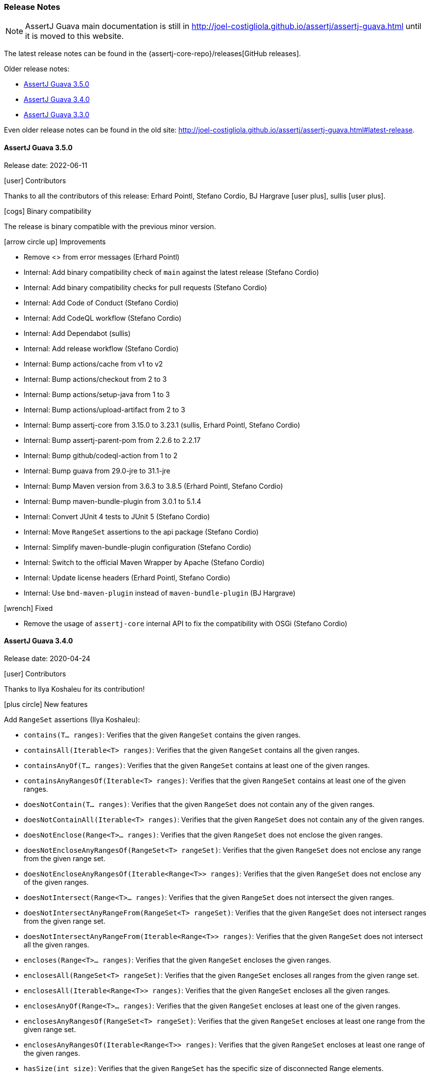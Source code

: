 [[assertj-guava-release-notes]]
=== Release Notes

NOTE: AssertJ Guava main documentation is still in http://joel-costigliola.github.io/assertj/assertj-guava.html until it is moved to this website.

The latest release notes can be found in the {assertj-core-repo}/releases[GitHub releases].

Older release notes:

- link:#assertj-guava-3-5-0-release-notes[AssertJ Guava 3.5.0]
- link:#assertj-guava-3-4-0-release-notes[AssertJ Guava 3.4.0]
- link:#assertj-guava-3-3-0-release-notes[AssertJ Guava 3.3.0]

Even older release notes can be found in the old site: http://joel-costigliola.github.io/assertj/assertj-guava.html#latest-release.

[[assertj-guava-3-5-0-release-notes]]
==== AssertJ Guava 3.5.0

Release date: 2022-06-11

[[assertj-guava-3.5.0-contributors]]
[.release-note-category]#icon:user[] Contributors#

Thanks to all the contributors of this release:
Erhard Pointl,
Stefano Cordio,
BJ Hargrave icon:user-plus[title=New contributor],
sullis icon:user-plus[title=New contributor].

[[assertj-guava-3.5.0-binary-compatibility]]
[.release-note-category]#icon:cogs[] Binary compatibility#

The release [green]#is binary compatible# with the previous minor version.

[[assertj-guava-3.5.0-improvements]]
[.release-note-category]#icon:arrow-circle-up[] Improvements#

* Remove <> from error messages (Erhard Pointl)
* Internal: Add binary compatibility check of `main` against the latest release (Stefano Cordio)
* Internal: Add binary compatibility checks for pull requests (Stefano Cordio)
* Internal: Add Code of Conduct (Stefano Cordio)
* Internal: Add CodeQL workflow (Stefano Cordio)
* Internal: Add Dependabot (sullis)
* Internal: Add release workflow (Stefano Cordio)
* Internal: Bump actions/cache from v1 to v2
* Internal: Bump actions/checkout from 2 to 3
* Internal: Bump actions/setup-java from 1 to 3
* Internal: Bump actions/upload-artifact from 2 to 3
* Internal: Bump assertj-core from 3.15.0 to 3.23.1 (sullis, Erhard Pointl, Stefano Cordio)
* Internal: Bump assertj-parent-pom from 2.2.6 to 2.2.17
* Internal: Bump github/codeql-action from 1 to 2
* Internal: Bump guava from 29.0-jre to 31.1-jre
* Internal: Bump Maven version from 3.6.3 to 3.8.5 (Erhard Pointl, Stefano Cordio)
* Internal: Bump maven-bundle-plugin from 3.0.1 to 5.1.4
* Internal: Convert JUnit 4 tests to JUnit 5 (Stefano Cordio)
* Internal: Move `RangeSet` assertions to the api package (Stefano Cordio)
* Internal: Simplify maven-bundle-plugin configuration (Stefano Cordio)
* Internal: Switch to the official Maven Wrapper by Apache (Stefano Cordio)
* Internal: Update license headers (Erhard Pointl, Stefano Cordio)
* Internal: Use `bnd-maven-plugin` instead of `maven-bundle-plugin` (BJ Hargrave)

[[assertj-guava-3.5.0-fixed]]
[.release-note-category]#icon:wrench[] Fixed#

* Remove the usage of `assertj-core` internal API to fix the compatibility with OSGi (Stefano Cordio)

[[assertj-guava-3-4-0-release-notes]]
==== AssertJ Guava 3.4.0

Release date: 2020-04-24

[[assertj-guava-3.4.0-contributors]]
[.release-note-category]#icon:user[] Contributors#

Thanks to Ilya Koshaleu for its contribution!

[[assertj-guava-3.4.0-new-features]]
[.release-note-category]#icon:plus-circle[] New features#

Add `RangeSet` assertions (Ilya Koshaleu):

- `contains(T... ranges)`: Verifies that the given `RangeSet` contains the given ranges.
- `containsAll(Iterable<T> ranges)`: Verifies that the given `RangeSet` contains all the given ranges.
- `containsAnyOf(T... ranges)`: Verifies that the given `RangeSet` contains at least one of the given ranges.
- `containsAnyRangesOf(Iterable<T> ranges)`: Verifies that the given `RangeSet` contains at least one of the given ranges.
- `doesNotContain(T... ranges)`: Verifies that the given `RangeSet` does not contain any of the given ranges.
- `doesNotContainAll(Iterable<T> ranges)`: Verifies that the given `RangeSet` does not contain any of the given ranges.
- `doesNotEnclose(Range<T>... ranges)`: Verifies that the given `RangeSet` does not enclose the given ranges.
- `doesNotEncloseAnyRangesOf(RangeSet<T> rangeSet)`: Verifies that the given `RangeSet` does not enclose any range from the given range set.
- `doesNotEncloseAnyRangesOf(Iterable<Range<T>> ranges)`: Verifies that the given `RangeSet` does not enclose any of the given ranges.
- `doesNotIntersect(Range<T>... ranges)`: Verifies that the given `RangeSet` does not intersect the given ranges.
- `doesNotIntersectAnyRangeFrom(RangeSet<T> rangeSet)`: Verifies that the given `RangeSet` does not intersect ranges from the given range set.
- `doesNotIntersectAnyRangeFrom(Iterable<Range<T>> ranges)`: Verifies that the given `RangeSet` does not intersect all the given ranges.
- `encloses(Range<T>... ranges)`: Verifies that the given `RangeSet` encloses the given ranges.
- `enclosesAll(RangeSet<T> rangeSet)`: Verifies that the given `RangeSet` encloses all ranges from the given range set.
- `enclosesAll(Iterable<Range<T>> ranges)`: Verifies that the given `RangeSet` encloses all the given ranges.
- `enclosesAnyOf(Range<T>... ranges)`: Verifies that the given `RangeSet` encloses at least one of the given ranges.
- `enclosesAnyRangesOf(RangeSet<T> rangeSet)`: Verifies that the given `RangeSet` encloses at least one range from the given range set.
- `enclosesAnyRangesOf(Iterable<Range<T>> ranges)`: Verifies that the given `RangeSet` encloses at least one range of the given ranges.
- `hasSize(int size)`: Verifies that the given `RangeSet` has the specific size of disconnected Range elements.
- `intersects(Range<T>... ranges)`: Verifies that the given `RangeSet` intersects all the given ranges.
- `intersectsAll(RangeSet<T> rangeSet)`: Verifies that the given `RangeSet` intersects all the given range set.
- `intersectsAll(Iterable<Range<T>> ranges)`: Verifies that the given `RangeSet` intersects all the given ranges.
- `intersectsAnyOf(Range<T>... ranges)`: Verifies that the given `RangeSet` intersects at least one of the given ranges.
- `intersectsAnyRangesOf(RangeSet<T> rangeSet)`: Verifies that the given `RangeSet` intersects at least one range of the given range set.
- `intersectsAnyRangesOf(Iterable<Range<T>> ranges)`: Verifies that the given `RangeSet` intersects at least one of the given ranges.
- `isEmpty()`: Verifies that the actual RangeSet is empty.
- `isNotEmpty()`: Verifies that the actual RangeSet is not empty.
- `isNullOrEmpty()`: Verifies that the actual RangeSet is null or empty.

[[assertj-guava-3.4.0-improvements]]
[.release-note-category]#icon:arrow-circle-up[] Improvements#

- Javadoc uses AssertJ site beautiful theme :)
- Uses to assertj-core version 3.15.0.
- Uses to guava version 29.0-jre.
- Internal: setup GitHub actions CI build and sonar reporting.

[[assertj-guava-3-3-0-release-notes]]
==== AssertJ Guava 3.3.0

Release date: 2019-11-09

[[assertj-guava-3.3.0-contributors]]
[.release-note-category]#icon:user[] Contributors#

Thanks to chrisly42 and Stefano Cordio for their contributions!

[[assertj-guava-3.3.0-new-features]]
[.release-note-category]#icon:plus-circle[] New features#

- Add link:#assertj-guava-3.3.0-InstanceOfAssertFactories[`InstanceOfAssertFactories`] to chain specific type assertions. (Stefano Cordio)

[[assertj-guava-3.3.0-improvements]]
[.release-note-category]#icon:arrow-circle-up[] Improvements#

- AssertJ's Javadoc are now searchable.
- Use beautiful AssertJ's site code style for Javadoc :)
- Migrate to JUnit 5 and assertj-core version 3.14.0.

[[assertj-guava-3.3.0-fixed]]
[.release-note-category]#icon:wrench[] Fixed#

- Fix for `OptionalAssert.contains()` that was not working for primitive arrays. (chrisly42)

[[assertj-guava-3.3.0-deprecated]]
[.release-note-category]#icon:ban[] Deprecated#

- Deprecate `org.assertj.guava.data.MapEntry` for `org.assertj.core.data.MapEntry`

[[assertj-guava-3.3.0-InstanceOfAssertFactories]]
[.release-note-item]#Add `InstanceOfAssertFactories` to allow chain specific type assertions#

Add factories for `ByteSource`, `Multimap`, `Multiset`, `Optional` (guava) and `Table` to allow to chain specific type assertions from a value initially declared as a less specific type.

Let's start with the problem `asInstanceOf` is solving: in the following example we would like to call `Table` assertions but this is not possible since `value` is declared as an `Object` thus only `Object` assertions are accessible.
[source,java]
----
// Given a Table declared as an Object
Object actual = HashBasedTable.<Integer, Integer, String> create();

// We would like to call Table assertions but this is not possible since value is declared as an Object
assertThat(actual).isEmpty(); // this does not compile !
----

Thanks to `asInstanceOf` we can now tell AssertJ to consider `value` as a `Table` in order to call `Table` assertions. +
To do so we need to pass an `InstanceOfAssertFactory` that can build a `TableAssert`, fortunately you don't have to write it, it is already available in `InstanceOfAssertFactories`!

[source,java]
----
// Given a Table declared as an Object
Object actual = HashBasedTable.<Integer, Integer, String> create();

// With asInstanceOf, we switch to specific Table assertion by specifying the InstanceOfAssertFactory for Table
assertThat(value).asInstanceOf(InstanceOfAssertFactories.TABLE)
                 .isEmpty();
----

AssertJ verifies that the actual value is compatible with the assertions `InstanceOfAssertFactory` is going to give access to.

`InstanceOfAssertFactories` provides static factories for all types AssertJ provides assertions for, additional factories can be created with custom `InstanceOfAssertFactory` instances.

